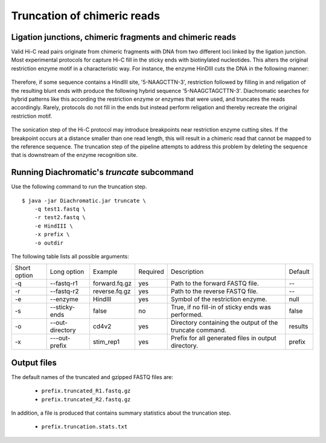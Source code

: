 
Truncation of chimeric reads
============================

Ligation junctions, chimeric fragments and chimeric reads
~~~~~~~~~~~~~~~~~~~~~~~~~~~~~~~~~~~~~~~~~~~~~~~~~~~~~~~~~

Valid Hi-C read pairs originate from chimeric fragments with DNA from two different loci linked by the ligation junction.
Most experimental protocols for capture Hi-C fill in the sticky ends with biotinylated nucleotides.
This alters the original restriction enzyme motif in a characteristic way.
For instance, the enzyme HinDIII cuts the DNA in the following manner:

.. figure:: img/HindIII_cut_site.png
    :align: center

Therefore, if some sequence contains a HindIII site, '5-NAAGCTTN-3', restriction followed by filling in and religation of the resulting blunt ends with produce the following hybrid sequence '5-NAAGCTAGCTTN-3'.
Diachromatic searches for hybrid patterns like this according the restriction enzyme or enzymes that were used, and truncates the reads accordingly.
Rarely, protocols do not fill in the ends but instead perform religation and thereby recreate the original restriction motif.

.. figure:: img/sticky_and_blunt_ends.png
    :align: center

The sonication step of the Hi-C protocol may introduce breakpoints near restriction enzyme cutting
sites. If the breakpoint occurs at a distance smaller than one read length, this will result in a chimeric read that
cannot be mapped to the reference sequence.
The truncation step of the pipeline attempts to address this problem by deleting the sequence that is downstream of
the enzyme recognition site.

.. figure:: img/chimeric_reads.png
    :align: center



Running Diachromatic's *truncate* subcommand
~~~~~~~~~~~~~~~~~~~~~~~~~~~~~~~~~~~~~~~~~~~~

Use the following command to run the truncation step. ::

    $ java -jar Diachromatic.jar truncate \
        -q test1.fastq \
        -r test2.fastq \
        -e HindIII \
        -x prefix \
        -o outdir


The following table lists all possible arguments:

+--------------+-----------------+---------------+----------+----------------------------------------------------------+---------+
| Short option | Long option     | Example       | Required | Description                                              | Default |
+--------------+-----------------+---------------+----------+----------------------------------------------------------+---------+
| -q           | --fastq-r1      | forward.fq.gz | yes      | Path to the forward FASTQ file.                          |    --   |
+--------------+-----------------+---------------+----------+----------------------------------------------------------+---------+
| -r           | --fastq-r2      | reverse.fq.gz | yes      | Path to the reverse FASTQ file.                          |    --   |
+--------------+-----------------+---------------+----------+----------------------------------------------------------+---------+
| -e           | --enzyme        | HindIII       | yes      | Symbol of the restriction enzyme.                        | null    |
+--------------+-----------------+---------------+----------+----------------------------------------------------------+---------+
| -s           | --sticky-ends   | false         | no       | True, if no fill-in of sticky ends was performed.        | false   |
+--------------+-----------------+---------------+----------+----------------------------------------------------------+---------+
| -o           | --out-directory | cd4v2         | yes      | Directory containing the output of the truncate command. | results |
+--------------+-----------------+---------------+----------+----------------------------------------------------------+---------+
| -x           | ---out-prefix   | stim_rep1     | yes      | Prefix for all generated files in output directory.      | prefix  |
+--------------+-----------------+---------------+----------+----------------------------------------------------------+---------+

Output files
~~~~~~~~~~~~

The default names of the truncated and gzipped FASTQ files are:

    * ``prefix.truncated_R1.fastq.gz``
    * ``prefix.truncated_R2.fastq.gz``

In addition, a file is produced that contains summary statistics about the truncation step.

    * ``prefix.truncation.stats.txt``

